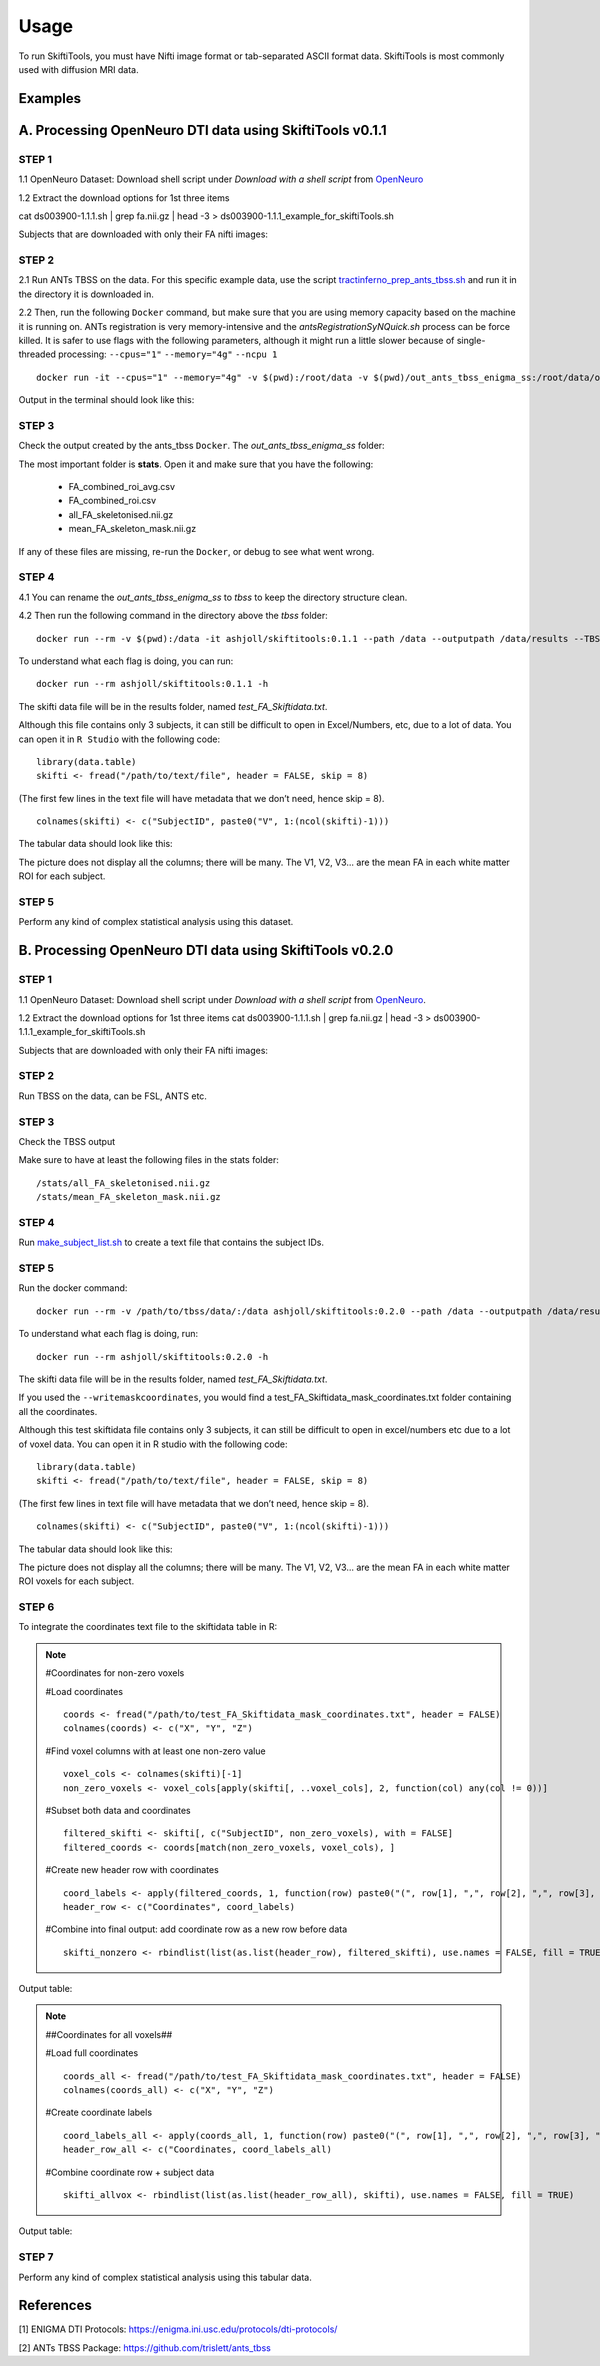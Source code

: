 ######
Usage
######

To run SkiftiTools, you must have Nifti image format or tab-separated ASCII format data. SkiftiTools is most commonly used with diffusion MRI data.

Examples
--------

A. Processing OpenNeuro DTI data using SkiftiTools v0.1.1
-----------------------------------------------------------
*******
STEP 1
*******

1.1 OpenNeuro Dataset: Download shell script under *Download with a shell script* from `OpenNeuro <https://openneuro.org/datasets/ds003900/versions/1.1.1/download#>`_

1.2 Extract the download options for 1st three items ::
	
cat ds003900-1.1.1.sh | grep fa.nii.gz | head -3 > ds003900-1.1.1_example_for_skiftiTools.sh

Subjects that are downloaded with only their FA nifti images:

.. image:: fig_usage_1.png

*******
STEP 2
*******

2.1 Run ANTs TBSS on the data.
For this specific example data, use the script `tractinferno_prep_ants_tbss.sh <https://github.com/HKA07/skiftiGuide/blob/main/docs/tractinferno_prep_ants_tbss.sh>`_ and run it in the directory it is downloaded in.

2.2 Then, run the following ``Docker`` command, but make sure that you are using memory capacity based on the machine it is running on. ANTs registration is very memory-intensive and the *antsRegistrationSyNQuick.sh* process can be force killed. It is safer to use flags with the following parameters, although it might run a little slower because of single-threaded processing: ``--cpus="1"`` ``--memory="4g"`` ``--ncpu 1`` ::

      docker run -it --cpus="1" --memory="4g" -v $(pwd):/root/data -v $(pwd)/out_ants_tbss_enigma_ss:/root/data/out_enigma haanme/ants_tbss:0.4.2 -i /root/data/IMAGELIST_ss_docker.csv -c /root/data/CASELIST.txt --modality FA --enigma --ncpu 1 -o /root/data/out_enigma


Output in the terminal should look like this:

.. image:: fig_usage_2.png

*******
STEP 3
*******

Check the output created by the ants_tbss ``Docker``. The *out_ants_tbss_enigma_ss* folder:

.. image:: fig_usage_3.png

The most important folder is **stats**. Open it and make sure that you have the following:

   - FA_combined_roi_avg.csv
   - FA_combined_roi.csv
   - all_FA_skeletonised.nii.gz
   - mean_FA_skeleton_mask.nii.gz

If any of these files are missing, re-run the ``Docker``, or debug to see what went wrong.

*******
STEP 4
*******

4.1 You can rename the *out_ants_tbss_enigma_ss* to *tbss* to keep the directory structure clean.

4.2 Then run the following command in the directory above the *tbss* folder: ::
   
	docker run --rm -v $(pwd):/data -it ashjoll/skiftitools:0.1.1 --path /data --outputpath /data/results --TBSSsubfolder tbss --scalar FA --name test

To understand what each flag is doing, you can run: ::
   
      docker run --rm ashjoll/skiftitools:0.1.1 -h

The skifti data file will be in the results folder, named *test_FA_Skiftidata.txt*.

Although this file contains only 3 subjects, it can still be difficult to open in Excel/Numbers, etc, due to a lot of data. You can open it in ``R Studio`` with the following code: ::

	library(data.table)
	skifti <- fread("/path/to/text/file", header = FALSE, skip = 8)

(The first few lines in the text file will have metadata that we don’t need, hence skip = 8). ::
      
	colnames(skifti) <- c("SubjectID", paste0("V", 1:(ncol(skifti)-1)))

The tabular data should look like this:

.. image:: fig_usage_4.png

The picture does not display all the columns; there will be many. The V1, V2, V3... are the mean FA in each white matter ROI for each subject.

*******
STEP 5
*******

Perform any kind of complex statistical analysis using this dataset.


B. Processing OpenNeuro DTI data using SkiftiTools v0.2.0
----------------------------------------------------------
*******
STEP 1
*******

1.1 OpenNeuro Dataset:
Download shell script under *Download with a shell script* from `OpenNeuro <https://openneuro.org/datasets/ds003900/versions/1.1.1/download#>`_.

1.2 Extract the download options for 1st three items
cat ds003900-1.1.1.sh | grep fa.nii.gz | head -3 > ds003900-1.1.1_example_for_skiftiTools.sh


Subjects that are downloaded with only their FA nifti images:

.. image:: fig_usage_2_1.png

*******
STEP 2
*******

Run TBSS on the data, can be FSL, ANTS etc.


*******
STEP 3
*******
Check the TBSS output

.. image:: fig_usage_2_2.png

Make sure to have at least the following files in the stats folder: ::

	/stats/all_FA_skeletonised.nii.gz
	/stats/mean_FA_skeleton_mask.nii.gz


*******
STEP 4
*******

Run `make_subject_list.sh <https://github.com/HKA07/skiftiGuide/blob/main/docs/make_subjects_list.sh>`_ to create a text file that contains the subject IDs.

*******
STEP 5
*******

Run the docker command: ::

	docker run --rm -v /path/to/tbss/data/:/data ashjoll/skiftitools:0.2.0 --path /data --outputpath /data/results --TBSSsubfolder tbss --subjectsfile /data/subject_list.txt --scalars FA --name test --writemaskcoordinates Yes

To understand what each flag is doing, run: ::

	docker run --rm ashjoll/skiftitools:0.2.0 -h

The skifti data file will be in the results folder, named *test_FA_Skiftidata.txt*.

If you used the ``--writemaskcoordinates``, you would find a test_FA_Skiftidata_mask_coordinates.txt folder containing all the coordinates.

Although this test skiftidata file contains only 3 subjects, it can still be difficult to open in excel/numbers etc due to a lot of voxel data. You can open it in R studio with the following code: ::

	library(data.table)
	skifti <- fread("/path/to/text/file", header = FALSE, skip = 8)


(The first few lines in text file will have metadata that we don’t need, hence skip = 8). ::

	colnames(skifti) <- c("SubjectID", paste0("V", 1:(ncol(skifti)-1)))


The tabular data should look like this: 

.. image:: fig_usage_2_3.png

The picture does not display all the columns; there will be many. The V1, V2, V3... are the mean FA in each white matter ROI voxels for each subject.


*******
STEP 6
*******

To integrate the coordinates text file to the skiftidata table in R:

.. note::
	
	#Coordinates for non-zero voxels

	#Load coordinates ::
	
		coords <- fread("/path/to/test_FA_Skiftidata_mask_coordinates.txt", header = FALSE)
		colnames(coords) <- c("X", "Y", "Z")

	#Find voxel columns with at least one non-zero value ::
	
		voxel_cols <- colnames(skifti)[-1]
		non_zero_voxels <- voxel_cols[apply(skifti[, ..voxel_cols], 2, function(col) any(col != 0))]
	
	#Subset both data and coordinates ::

		filtered_skifti <- skifti[, c("SubjectID", non_zero_voxels), with = FALSE]
		filtered_coords <- coords[match(non_zero_voxels, voxel_cols), ]


	#Create new header row with coordinates ::
	
		coord_labels <- apply(filtered_coords, 1, function(row) paste0("(", row[1], ",", row[2], ",", row[3], ")"))
		header_row <- c("Coordinates", coord_labels)

	#Combine into final output: add coordinate row as a new row before data ::
		
		skifti_nonzero <- rbindlist(list(as.list(header_row), filtered_skifti), use.names = FALSE, fill = TRUE)


Output table:

.. image:: fig_usage_2_4.png

.. note:: 
	
	##Coordinates for all voxels##
	
	#Load full coordinates ::
	
		coords_all <- fread("/path/to/test_FA_Skiftidata_mask_coordinates.txt", header = FALSE)
		colnames(coords_all) <- c("X", "Y", "Z")

	#Create coordinate labels ::
		
		coord_labels_all <- apply(coords_all, 1, function(row) paste0("(", row[1], ",", row[2], ",", row[3], ")"))
		header_row_all <- c("Coordinates, coord_labels_all)

	#Combine coordinate row + subject data ::

		skifti_allvox <- rbindlist(list(as.list(header_row_all), skifti), use.names = FALSE, fill = TRUE)

Output table:

.. image:: fig_usage_2_5.png

*******
STEP 7
*******

Perform any kind of complex statistical analysis using this tabular data.



References
----------

[1] ENIGMA DTI Protocols: https://enigma.ini.usc.edu/protocols/dti-protocols/  

[2] ANTs TBSS Package: https://github.com/trislett/ants_tbss
